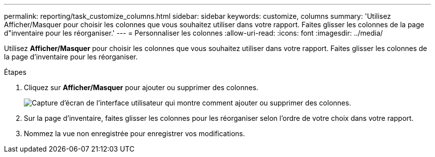 ---
permalink: reporting/task_customize_columns.html 
sidebar: sidebar 
keywords: customize, columns 
summary: 'Utilisez Afficher/Masquer pour choisir les colonnes que vous souhaitez utiliser dans votre rapport. Faites glisser les colonnes de la page d"inventaire pour les réorganiser.' 
---
= Personnaliser les colonnes
:allow-uri-read: 
:icons: font
:imagesdir: ../media/


[role="lead"]
Utilisez *Afficher/Masquer* pour choisir les colonnes que vous souhaitez utiliser dans votre rapport. Faites glisser les colonnes de la page d'inventaire pour les réorganiser.

.Étapes
. Cliquez sur *Afficher/Masquer* pour ajouter ou supprimer des colonnes.
+
image::../media/show_hide_3.png[Capture d'écran de l'interface utilisateur qui montre comment ajouter ou supprimer des colonnes.]

. Sur la page d'inventaire, faites glisser les colonnes pour les réorganiser selon l'ordre de votre choix dans votre rapport.
. Nommez la vue non enregistrée pour enregistrer vos modifications.

